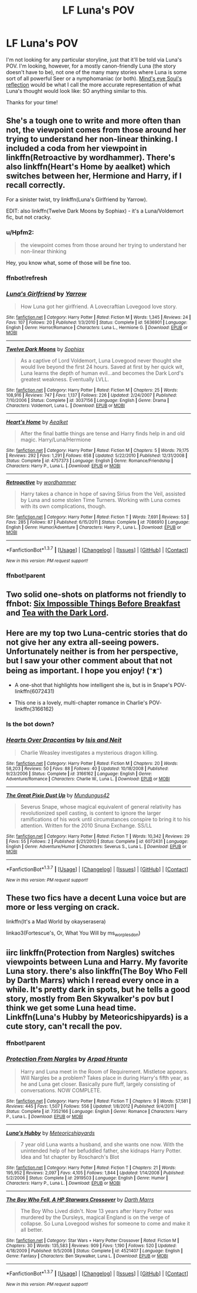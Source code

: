 #+TITLE: LF Luna's POV

* LF Luna's POV
:PROPERTIES:
:Author: Hpfm2
:Score: 14
:DateUnix: 1458157645.0
:DateShort: 2016-Mar-16
:FlairText: Request
:END:
I'm not looking for any particular storyline, just that it'll be told via Luna's POV. I'm looking, however, for a mostly canon-friendly Luna (the story doesn't have to be), not one of the many many stories where Luna is some sort of all powerful Seer or a nymphomaniac (or both). [[http://www.sugarquill.net/read.php?storyid=2023&chapno=1][Mind's eye Soul's reflection]] would be what I call the more accurate representation of what Luna's thought would look like: SO anything similar to this.

Thanks for your time!


** She's a tough one to write and more often than not, the viewpoint comes from those around her trying to understand her non-linear thinking. I included a coda from her viewpoint in linkffn(Retroactive by wordhammer). There's also linkffn(Heart's Home by aealket) which switches between her, Hermione and Harry, if I recall correctly.

For a sinister twist, try linkffn(Luna's Girlfriend by Yarrow).

EDIT: also linkffn(Twelve Dark Moons by Sophiax) - it's a Luna/Voldemort fic, but not cracky.
:PROPERTIES:
:Author: wordhammer
:Score: 3
:DateUnix: 1458175367.0
:DateShort: 2016-Mar-17
:END:

*** u/Hpfm2:
#+begin_quote
  the viewpoint comes from those around her trying to understand her non-linear thinking
#+end_quote

Hey, you know what, some of those will be fine too.
:PROPERTIES:
:Author: Hpfm2
:Score: 2
:DateUnix: 1458181568.0
:DateShort: 2016-Mar-17
:END:


*** ffnbot!refresh
:PROPERTIES:
:Author: wordhammer
:Score: 2
:DateUnix: 1458186137.0
:DateShort: 2016-Mar-17
:END:


*** [[http://www.fanfiction.net/s/5636901/1/][*/Luna's Girlfriend/*]] by [[https://www.fanfiction.net/u/775404/Yarrow][/Yarrow/]]

#+begin_quote
  How Luna got her girlfriend. A Lovecraftian Lovegood love story.
#+end_quote

^{/Site/: [[http://www.fanfiction.net/][fanfiction.net]] *|* /Category/: Harry Potter *|* /Rated/: Fiction M *|* /Words/: 1,345 *|* /Reviews/: 24 *|* /Favs/: 107 *|* /Follows/: 20 *|* /Published/: 1/3/2010 *|* /Status/: Complete *|* /id/: 5636901 *|* /Language/: English *|* /Genre/: Horror/Romance *|* /Characters/: Luna L., Hermione G. *|* /Download/: [[http://www.p0ody-files.com/ff_to_ebook/ffn-bot/index.php?id=5636901&source=ff&filetype=epub][EPUB]] or [[http://www.p0ody-files.com/ff_to_ebook/ffn-bot/index.php?id=5636901&source=ff&filetype=mobi][MOBI]]}

--------------

[[http://www.fanfiction.net/s/3037156/1/][*/Twelve Dark Moons/*]] by [[https://www.fanfiction.net/u/945569/Sophiax][/Sophiax/]]

#+begin_quote
  As a captive of Lord Voldemort, Luna Lovegood never thought she would live beyond the first 24 hours. Saved at first by her quick wit, Luna learns the depth of human evil...and becomes the Dark Lord's greatest weakness. Eventually LVLL.
#+end_quote

^{/Site/: [[http://www.fanfiction.net/][fanfiction.net]] *|* /Category/: Harry Potter *|* /Rated/: Fiction M *|* /Chapters/: 25 *|* /Words/: 108,916 *|* /Reviews/: 747 *|* /Favs/: 1,137 *|* /Follows/: 226 *|* /Updated/: 2/24/2007 *|* /Published/: 7/10/2006 *|* /Status/: Complete *|* /id/: 3037156 *|* /Language/: English *|* /Genre/: Drama *|* /Characters/: Voldemort, Luna L. *|* /Download/: [[http://www.p0ody-files.com/ff_to_ebook/ffn-bot/index.php?id=3037156&source=ff&filetype=epub][EPUB]] or [[http://www.p0ody-files.com/ff_to_ebook/ffn-bot/index.php?id=3037156&source=ff&filetype=mobi][MOBI]]}

--------------

[[http://www.fanfiction.net/s/4757373/1/][*/Heart's Home/*]] by [[https://www.fanfiction.net/u/1271272/Aealket][/Aealket/]]

#+begin_quote
  After the final battle things are tense and Harry finds help in and old magic. Harry/Luna/Hermione
#+end_quote

^{/Site/: [[http://www.fanfiction.net/][fanfiction.net]] *|* /Category/: Harry Potter *|* /Rated/: Fiction M *|* /Chapters/: 5 *|* /Words/: 79,175 *|* /Reviews/: 292 *|* /Favs/: 1,291 *|* /Follows/: 658 *|* /Updated/: 5/22/2010 *|* /Published/: 12/31/2008 *|* /Status/: Complete *|* /id/: 4757373 *|* /Language/: English *|* /Genre/: Romance/Friendship *|* /Characters/: Harry P., Luna L. *|* /Download/: [[http://www.p0ody-files.com/ff_to_ebook/ffn-bot/index.php?id=4757373&source=ff&filetype=epub][EPUB]] or [[http://www.p0ody-files.com/ff_to_ebook/ffn-bot/index.php?id=4757373&source=ff&filetype=mobi][MOBI]]}

--------------

[[http://www.fanfiction.net/s/7086910/1/][*/Retroactive/*]] by [[https://www.fanfiction.net/u/1485356/wordhammer][/wordhammer/]]

#+begin_quote
  Harry takes a chance in hope of saving Sirius from the Veil, assisted by Luna and some stolen Time Turners. Working with Luna comes with its own complications, though.
#+end_quote

^{/Site/: [[http://www.fanfiction.net/][fanfiction.net]] *|* /Category/: Harry Potter *|* /Rated/: Fiction T *|* /Words/: 7,691 *|* /Reviews/: 53 *|* /Favs/: 285 *|* /Follows/: 87 *|* /Published/: 6/15/2011 *|* /Status/: Complete *|* /id/: 7086910 *|* /Language/: English *|* /Genre/: Humor/Adventure *|* /Characters/: Harry P., Luna L. *|* /Download/: [[http://www.p0ody-files.com/ff_to_ebook/ffn-bot/index.php?id=7086910&source=ff&filetype=epub][EPUB]] or [[http://www.p0ody-files.com/ff_to_ebook/ffn-bot/index.php?id=7086910&source=ff&filetype=mobi][MOBI]]}

--------------

*FanfictionBot*^{1.3.7} *|* [[[https://github.com/tusing/reddit-ffn-bot/wiki/Usage][Usage]]] | [[[https://github.com/tusing/reddit-ffn-bot/wiki/Changelog][Changelog]]] | [[[https://github.com/tusing/reddit-ffn-bot/issues/][Issues]]] | [[[https://github.com/tusing/reddit-ffn-bot/][GitHub]]] | [[[https://www.reddit.com/message/compose?to=%2Fu%2Ftusing][Contact]]]

^{/New in this version: PM request support!/}
:PROPERTIES:
:Author: FanfictionBot
:Score: 2
:DateUnix: 1458236309.0
:DateShort: 2016-Mar-17
:END:


*** ffnbot!parent
:PROPERTIES:
:Author: Karinta
:Score: 1
:DateUnix: 1458193743.0
:DateShort: 2016-Mar-17
:END:


** Two solid one-shots on platforms not friendly to ffnbot: [[http://www.fictionalley.org/authors/delicfcd/SITBB01a.html][Six Impossible Things Before Breakfast]] and [[http://femgenficathon.livejournal.com/45076.html][Tea with the Dark Lord]].
:PROPERTIES:
:Author: Aristause
:Score: 2
:DateUnix: 1458186680.0
:DateShort: 2016-Mar-17
:END:


** Here are my top two Luna-centric stories that do not give her any extra all-seeing powers. Unfortunately neither is from her perspective, but I saw your other comment about that not being as important. I hope you enjoy! (ᵔᴥᵔ)

- A one-shot that highlights how intelligent she is, but is in Snape's POV- linkffn(6072431)

- This one is a lovely, multi-chapter romance in Charlie's POV- linkffn(3166162)
:PROPERTIES:
:Author: Thoriel
:Score: 1
:DateUnix: 1458193715.0
:DateShort: 2016-Mar-17
:END:

*** Is the bot down?
:PROPERTIES:
:Author: Thoriel
:Score: 1
:DateUnix: 1458195753.0
:DateShort: 2016-Mar-17
:END:


*** [[http://www.fanfiction.net/s/3166162/1/][*/Hearts Over Dracontias/*]] by [[https://www.fanfiction.net/u/1070614/Isis-and-Neit][/Isis and Neit/]]

#+begin_quote
  Charlie Weasley investigates a mysterious dragon killing.
#+end_quote

^{/Site/: [[http://www.fanfiction.net/][fanfiction.net]] *|* /Category/: Harry Potter *|* /Rated/: Fiction M *|* /Chapters/: 20 *|* /Words/: 58,203 *|* /Reviews/: 50 *|* /Favs/: 88 *|* /Follows/: 40 *|* /Updated/: 10/18/2008 *|* /Published/: 9/23/2006 *|* /Status/: Complete *|* /id/: 3166162 *|* /Language/: English *|* /Genre/: Adventure/Romance *|* /Characters/: Charlie W., Luna L. *|* /Download/: [[http://www.p0ody-files.com/ff_to_ebook/ffn-bot/index.php?id=3166162&source=ff&filetype=epub][EPUB]] or [[http://www.p0ody-files.com/ff_to_ebook/ffn-bot/index.php?id=3166162&source=ff&filetype=mobi][MOBI]]}

--------------

[[http://www.fanfiction.net/s/6072431/1/][*/The Great Pixie Dust Up/*]] by [[https://www.fanfiction.net/u/140726/Mundungus42][/Mundungus42/]]

#+begin_quote
  Severus Snape, whose magical equivalent of general relativity has revolutionized spell casting, is content to ignore the larger ramifications of his work until circumstances conspire to bring it to his attention. Written for the 2010 Snuna Exchange. SS/LL
#+end_quote

^{/Site/: [[http://www.fanfiction.net/][fanfiction.net]] *|* /Category/: Harry Potter *|* /Rated/: Fiction T *|* /Words/: 10,342 *|* /Reviews/: 29 *|* /Favs/: 55 *|* /Follows/: 2 *|* /Published/: 6/21/2010 *|* /Status/: Complete *|* /id/: 6072431 *|* /Language/: English *|* /Genre/: Adventure/Humor *|* /Characters/: Severus S., Luna L. *|* /Download/: [[http://www.p0ody-files.com/ff_to_ebook/ffn-bot/index.php?id=6072431&source=ff&filetype=epub][EPUB]] or [[http://www.p0ody-files.com/ff_to_ebook/ffn-bot/index.php?id=6072431&source=ff&filetype=mobi][MOBI]]}

--------------

*FanfictionBot*^{1.3.7} *|* [[[https://github.com/tusing/reddit-ffn-bot/wiki/Usage][Usage]]] | [[[https://github.com/tusing/reddit-ffn-bot/wiki/Changelog][Changelog]]] | [[[https://github.com/tusing/reddit-ffn-bot/issues/][Issues]]] | [[[https://github.com/tusing/reddit-ffn-bot/][GitHub]]] | [[[https://www.reddit.com/message/compose?to=%2Fu%2Ftusing][Contact]]]

^{/New in this version: PM request support!/}
:PROPERTIES:
:Author: FanfictionBot
:Score: 1
:DateUnix: 1458236255.0
:DateShort: 2016-Mar-17
:END:


** These two fics have a decent Luna voice but are more or less verging on crack.

linkffn(It's a Mad World by okayserasera)

linkao3(Fortescue's, Or, What You Will by ms_worplesdon)
:PROPERTIES:
:Author: jsohp080
:Score: 1
:DateUnix: 1458320487.0
:DateShort: 2016-Mar-18
:END:


** iirc linkffn(Protection from Nargles) switches viewpoints between Luna and Harry. My favorite Luna story. there's also linkffn(The Boy Who Fell by Darth Marrs) which I reread every once in a while. It's pretty dark in spots, but he tells a good story, mostly from Ben Skywalker's pov but I think we get some Luna head time. Linkffn(Luna's Hubby by Meteoricshipyards) is a cute story, can't recall the pov.
:PROPERTIES:
:Author: sfjoellen
:Score: 0
:DateUnix: 1458180220.0
:DateShort: 2016-Mar-17
:END:

*** ffnbot!parent
:PROPERTIES:
:Author: Karinta
:Score: 1
:DateUnix: 1458193726.0
:DateShort: 2016-Mar-17
:END:


*** [[http://www.fanfiction.net/s/7352166/1/][*/Protection From Nargles/*]] by [[https://www.fanfiction.net/u/3205163/Arpad-Hrunta][/Arpad Hrunta/]]

#+begin_quote
  Harry and Luna meet in the Room of Requirement. Mistletoe appears. Will Nargles be a problem? Takes place in during Harry's fifth year, as he and Luna get closer. Basically pure fluff, largely consisting of conversations. NOW COMPLETE.
#+end_quote

^{/Site/: [[http://www.fanfiction.net/][fanfiction.net]] *|* /Category/: Harry Potter *|* /Rated/: Fiction T *|* /Chapters/: 9 *|* /Words/: 57,581 *|* /Reviews/: 445 *|* /Favs/: 1,507 *|* /Follows/: 556 *|* /Updated/: 1/8/2012 *|* /Published/: 9/4/2011 *|* /Status/: Complete *|* /id/: 7352166 *|* /Language/: English *|* /Genre/: Romance *|* /Characters/: Harry P., Luna L. *|* /Download/: [[http://www.p0ody-files.com/ff_to_ebook/ffn-bot/index.php?id=7352166&source=ff&filetype=epub][EPUB]] or [[http://www.p0ody-files.com/ff_to_ebook/ffn-bot/index.php?id=7352166&source=ff&filetype=mobi][MOBI]]}

--------------

[[http://www.fanfiction.net/s/2919503/1/][*/Luna's Hubby/*]] by [[https://www.fanfiction.net/u/897648/Meteoricshipyards][/Meteoricshipyards/]]

#+begin_quote
  7 year old Luna wants a husband, and she wants one now. With the unintended help of her befuddled father, she kidnaps Harry Potter. Idea and 1st chapter by Roscharch's Blot
#+end_quote

^{/Site/: [[http://www.fanfiction.net/][fanfiction.net]] *|* /Category/: Harry Potter *|* /Rated/: Fiction T *|* /Chapters/: 21 *|* /Words/: 195,952 *|* /Reviews/: 2,097 *|* /Favs/: 4,105 *|* /Follows/: 1,844 *|* /Updated/: 1/14/2008 *|* /Published/: 5/2/2006 *|* /Status/: Complete *|* /id/: 2919503 *|* /Language/: English *|* /Genre/: Humor *|* /Characters/: Harry P., Luna L. *|* /Download/: [[http://www.p0ody-files.com/ff_to_ebook/ffn-bot/index.php?id=2919503&source=ff&filetype=epub][EPUB]] or [[http://www.p0ody-files.com/ff_to_ebook/ffn-bot/index.php?id=2919503&source=ff&filetype=mobi][MOBI]]}

--------------

[[http://www.fanfiction.net/s/4521407/1/][*/The Boy Who Fell, A HP Starwars Crossover/*]] by [[https://www.fanfiction.net/u/1229909/Darth-Marrs][/Darth Marrs/]]

#+begin_quote
  The Boy Who Lived didn't. Now 13 years after Harry Potter was murdered by the Dursleys, magical England is on the verge of collapse. So Luna Lovegood wishes for someone to come and make it all better.
#+end_quote

^{/Site/: [[http://www.fanfiction.net/][fanfiction.net]] *|* /Category/: Star Wars + Harry Potter Crossover *|* /Rated/: Fiction M *|* /Chapters/: 30 *|* /Words/: 135,583 *|* /Reviews/: 909 *|* /Favs/: 1,190 *|* /Follows/: 520 *|* /Updated/: 4/18/2009 *|* /Published/: 9/5/2008 *|* /Status/: Complete *|* /id/: 4521407 *|* /Language/: English *|* /Genre/: Fantasy *|* /Characters/: Ben Skywalker, Luna L. *|* /Download/: [[http://www.p0ody-files.com/ff_to_ebook/ffn-bot/index.php?id=4521407&source=ff&filetype=epub][EPUB]] or [[http://www.p0ody-files.com/ff_to_ebook/ffn-bot/index.php?id=4521407&source=ff&filetype=mobi][MOBI]]}

--------------

*FanfictionBot*^{1.3.7} *|* [[[https://github.com/tusing/reddit-ffn-bot/wiki/Usage][Usage]]] | [[[https://github.com/tusing/reddit-ffn-bot/wiki/Changelog][Changelog]]] | [[[https://github.com/tusing/reddit-ffn-bot/issues/][Issues]]] | [[[https://github.com/tusing/reddit-ffn-bot/][GitHub]]] | [[[https://www.reddit.com/message/compose?to=%2Fu%2Ftusing][Contact]]]

^{/New in this version: PM request support!/}
:PROPERTIES:
:Author: FanfictionBot
:Score: 1
:DateUnix: 1458236203.0
:DateShort: 2016-Mar-17
:END:
